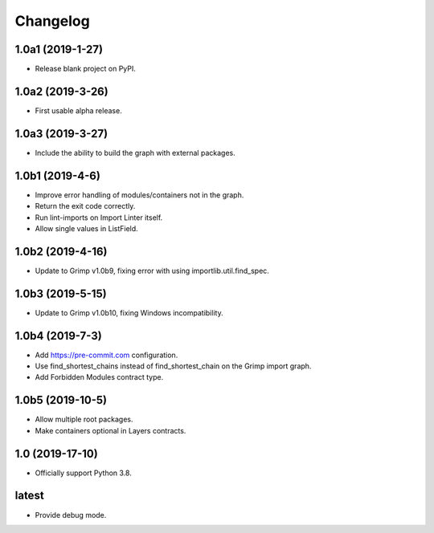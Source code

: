 Changelog
=========

1.0a1 (2019-1-27)
-----------------

* Release blank project on PyPI.


1.0a2 (2019-3-26)
-----------------

* First usable alpha release.


1.0a3 (2019-3-27)
-----------------

* Include the ability to build the graph with external packages.


1.0b1 (2019-4-6)
----------------

* Improve error handling of modules/containers not in the graph.
* Return the exit code correctly.
* Run lint-imports on Import Linter itself.
* Allow single values in ListField.


1.0b2 (2019-4-16)
-----------------

* Update to Grimp v1.0b9, fixing error with using importlib.util.find_spec.


1.0b3 (2019-5-15)
-----------------

* Update to Grimp v1.0b10, fixing Windows incompatibility.

1.0b4 (2019-7-3)
----------------

* Add https://pre-commit.com configuration.
* Use find_shortest_chains instead of find_shortest_chain on the Grimp import graph.
* Add Forbidden Modules contract type.

1.0b5 (2019-10-5)
-----------------

* Allow multiple root packages.
* Make containers optional in Layers contracts.

1.0 (2019-17-10)
----------------

* Officially support Python 3.8.

latest
------

* Provide debug mode.
